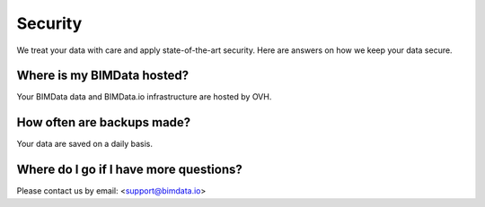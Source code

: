 ============
Security
============

.. 
    excerpt
        Here are answers on how we keep your data secure.
    endexcerpt



We treat your data with care and apply state-of-the-art security. 
Here are answers on how we keep your data secure.

Where is my BIMData hosted?
===========================

Your BIMData data and BIMData.io infrastructure are hosted by OVH.


How often are backups made?
============================

Your data are saved on a daily basis.


Where do I go if I have more questions?
========================================

Please contact us by email: <support@bimdata.io>